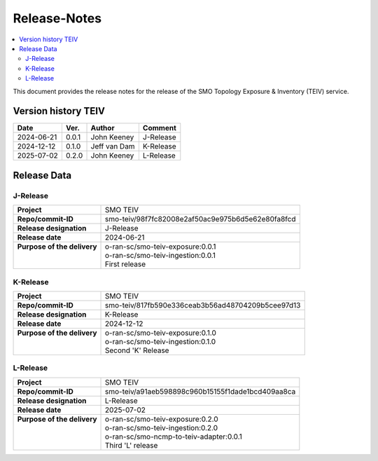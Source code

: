 .. This work is licensed under a Creative Commons Attribution 4.0 International License.
.. http://creativecommons.org/licenses/by/4.0
.. Copyright (C) 2024-2025 OpenInfra Foundation Europe. All rights reserved.

.. _release_notes:


=============
Release-Notes
=============

.. contents::
   :depth: 3
   :local:

This document provides the release notes for the release of the SMO Topology Exposure & Inventory (TEIV) service.


Version history TEIV
====================

+------------+----------+------------------+--------------------+
| **Date**   | **Ver.** | **Author**       | **Comment**        |
|            |          |                  |                    |
+------------+----------+------------------+--------------------+
| 2024-06-21 |  0.0.1   |  John Keeney     | J-Release          |
+------------+----------+------------------+--------------------+
| 2024-12-12 |  0.1.0   |  Jeff van Dam    | K-Release          |
+------------+----------+------------------+--------------------+
| 2025-07-02 |  0.2.0   |  John Keeney     | L-Release          |
+------------+----------+------------------+--------------------+


Release Data
============

J-Release
---------
+------------------------------+---------------------------------------------------+
| **Project**                  | SMO TEIV                                          |
+------------------------------+---------------------------------------------------+
| **Repo/commit-ID**           | smo-teiv/98f7fc82008e2af50ac9e975b6d5e62e80fa8fcd |
+------------------------------+---------------------------------------------------+
| **Release designation**      | J-Release                                         |
+------------------------------+---------------------------------------------------+
| **Release date**             | 2024-06-21                                        |
+------------------------------+---------------------------------------------------+
|| **Purpose of the delivery** || o-ran-sc/smo-teiv-exposure:0.0.1                 |
||                             || o-ran-sc/smo-teiv-ingestion:0.0.1                |
||                             || First release                                    |
+------------------------------+---------------------------------------------------+

K-Release
---------
+------------------------------+---------------------------------------------------+
| **Project**                  | SMO TEIV                                          |
+------------------------------+---------------------------------------------------+
| **Repo/commit-ID**           | smo-teiv/817fb590e336ceab3b56ad48704209b5cee97d13 |
+------------------------------+---------------------------------------------------+
| **Release designation**      | K-Release                                         |
+------------------------------+---------------------------------------------------+
| **Release date**             | 2024-12-12                                        |
+------------------------------+---------------------------------------------------+
|| **Purpose of the delivery** || o-ran-sc/smo-teiv-exposure:0.1.0                 |
||                             || o-ran-sc/smo-teiv-ingestion:0.1.0                |
||                             || Second 'K' Release                               |
+------------------------------+---------------------------------------------------+

L-Release
---------
+------------------------------+---------------------------------------------------+
| **Project**                  | SMO TEIV                                          |
+------------------------------+---------------------------------------------------+
| **Repo/commit-ID**           | smo-teiv/a91aeb598898c960b15155f1dade1bcd409aa8ca |
+------------------------------+---------------------------------------------------+
| **Release designation**      | L-Release                                         |
+------------------------------+---------------------------------------------------+
| **Release date**             | 2025-07-02                                        |
+------------------------------+---------------------------------------------------+
|| **Purpose of the delivery** || o-ran-sc/smo-teiv-exposure:0.2.0                 |
||                             || o-ran-sc/smo-teiv-ingestion:0.2.0                |
||                             || o-ran-sc/smo-ncmp-to-teiv-adapter:0.0.1          |
||                             || Third 'L' release                                |
+------------------------------+---------------------------------------------------+
